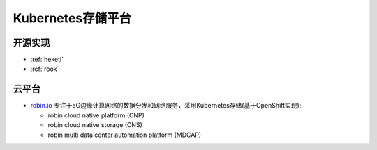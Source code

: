 .. _k8s_storage_platform:

======================
Kubernetes存储平台
======================

开源实现
============

- :ref:`heketi`
- :ref:`rook`

云平台
===========

- `robin.io <https://www.robin.io>`_ 专注于5G边缘计算网络的数据分发和网络服务，采用Kubernetes存储(基于OpenShift实现):

  - robin cloud native platform (CNP)
  - robin cloud native storage (CNS)
  - robin multi data center automation platform (MDCAP)
